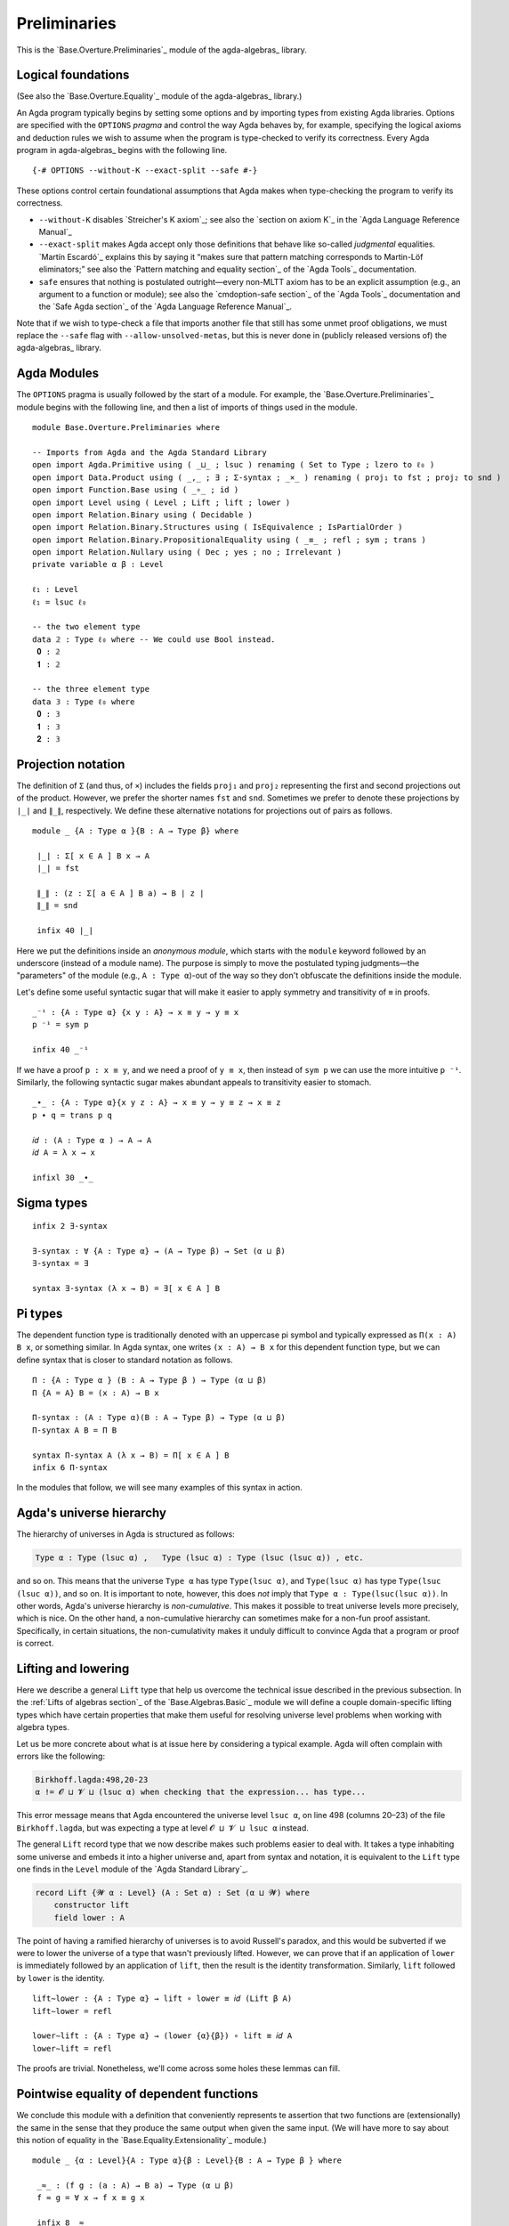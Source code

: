 .. FILE      : Base/Overture/Preliminaries.lagda.rst
.. DATE      : 13 Jan 2021
.. UPDATED   : 02 Jun 2022
.. COPYRIGHT : (c) 2022 Jacques Carette and William DeMeo

.. _preliminaries:

Preliminaries
~~~~~~~~~~~~~

This is the `Base.Overture.Preliminaries`_ module of the agda-algebras_ library.

.. _logical-foundations:

Logical foundations
^^^^^^^^^^^^^^^^^^^

(See also the `Base.Overture.Equality`_ module of the agda-algebras_ library.)

An Agda program typically begins by setting some options and by
importing types from existing Agda libraries. Options are specified with
the ``OPTIONS`` *pragma* and control the way Agda behaves by, for
example, specifying the logical axioms and deduction rules we wish to
assume when the program is type-checked to verify its correctness. Every
Agda program in agda-algebras_ begins with the following line.

::

  {-# OPTIONS --without-K --exact-split --safe #-}

These options control certain foundational assumptions that Agda makes
when type-checking the program to verify its correctness.

-  ``--without-K`` disables `Streicher's K axiom`_;
   see also the `section on axiom K`_ in the `Agda Language Reference Manual`_

-  ``--exact-split`` makes Agda accept only those definitions that
   behave like so-called *judgmental* equalities. `Martín Escardó`_ explains this by saying
   it “makes sure that pattern matching corresponds to Martin-Löf
   eliminators;” see also the `Pattern matching and equality section`_
   of the `Agda Tools`_ documentation.

-  ``safe`` ensures that nothing is postulated outright—every non-MLTT
   axiom has to be an explicit assumption (e.g., an argument to a
   function or module); see also the `cmdoption-safe section`_
   of the `Agda Tools`_ documentation and the `Safe Agda section`_
   of the `Agda Language Reference Manual`_.

Note that if we wish to type-check a file that imports another file that still has some
unmet proof obligations, we must replace the ``--safe`` flag with ``--allow-unsolved-metas``,
but this is never done in (publicly released versions of) the
agda-algebras_ library.

.. _agda-modules:

Agda Modules
^^^^^^^^^^^^

The ``OPTIONS`` pragma is usually followed by the start of a module. For
example, the `Base.Overture.Preliminaries`_ module begins with the
following line, and then a list of imports of things used in the module.

::

  module Base.Overture.Preliminaries where

  -- Imports from Agda and the Agda Standard Library
  open import Agda.Primitive using ( _⊔_ ; lsuc ) renaming ( Set to Type ; lzero to ℓ₀ )
  open import Data.Product using ( _,_ ; ∃ ; Σ-syntax ; _×_ ) renaming ( proj₁ to fst ; proj₂ to snd )
  open import Function.Base using ( _∘_ ; id )
  open import Level using ( Level ; Lift ; lift ; lower )
  open import Relation.Binary using ( Decidable )
  open import Relation.Binary.Structures using ( IsEquivalence ; IsPartialOrder )
  open import Relation.Binary.PropositionalEquality using ( _≡_ ; refl ; sym ; trans )
  open import Relation.Nullary using ( Dec ; yes ; no ; Irrelevant )
  private variable α β : Level

  ℓ₁ : Level
  ℓ₁ = lsuc ℓ₀

  -- the two element type
  data 𝟚 : Type ℓ₀ where -- We could use Bool instead.
   𝟎 : 𝟚
   𝟏 : 𝟚

  -- the three element type
  data 𝟛 : Type ℓ₀ where
   𝟎 : 𝟛
   𝟏 : 𝟛
   𝟐 : 𝟛


.. _projection-notation:

Projection notation
^^^^^^^^^^^^^^^^^^^

The definition of ``Σ`` (and thus, of ``×``) includes the fields ``proj₁`` and ``proj₂``
representing the first and second projections out of the product. However, we prefer the
shorter names ``fst`` and ``snd``. Sometimes we prefer to denote these projections by ``∣_∣``
and ``∥_∥``, respectively. We define these alternative notations for projections out of
pairs as follows.

::

  module _ {A : Type α }{B : A → Type β} where

   ∣_∣ : Σ[ x ∈ A ] B x → A
   ∣_∣ = fst

   ∥_∥ : (z : Σ[ a ∈ A ] B a) → B ∣ z ∣
   ∥_∥ = snd

   infix 40 ∣_∣

Here we put the definitions inside an *anonymous module*, which starts with the ``module``
keyword followed by an underscore (instead of a module name). The purpose is simply to move
the postulated typing judgments—the "parameters" of the module (e.g., ``A : Type α``)-out of
the way so they don't obfuscate the definitions inside the module.

Let's define some useful syntactic sugar that will make it easier to apply symmetry and
transitivity of ``≡`` in proofs.

::

  _⁻¹ : {A : Type α} {x y : A} → x ≡ y → y ≡ x
  p ⁻¹ = sym p

  infix 40 _⁻¹

If we have a proof ``p : x ≡ y``, and we need a proof of ``y ≡ x``, then instead of ``sym p``
we can use the more intuitive ``p ⁻¹``. Similarly, the following syntactic sugar makes abundant
appeals to transitivity easier to stomach.

::

  _∙_ : {A : Type α}{x y z : A} → x ≡ y → y ≡ z → x ≡ z
  p ∙ q = trans p q

  𝑖𝑑 : (A : Type α ) → A → A
  𝑖𝑑 A = λ x → x

  infixl 30 _∙_


.. _sigma-types:

Sigma types
^^^^^^^^^^^

::

  infix 2 ∃-syntax

  ∃-syntax : ∀ {A : Type α} → (A → Type β) → Set (α ⊔ β)
  ∃-syntax = ∃

  syntax ∃-syntax (λ x → B) = ∃[ x ∈ A ] B


.. _pi-types:

Pi types
^^^^^^^^

The dependent function type is traditionally denoted with an uppercase
pi symbol and typically expressed as ``Π(x : A) B x``, or something
similar. In Agda syntax, one writes ``(x : A) → B x`` for this dependent
function type, but we can define syntax that is closer to standard
notation as follows.

::

  Π : {A : Type α } (B : A → Type β ) → Type (α ⊔ β)
  Π {A = A} B = (x : A) → B x

  Π-syntax : (A : Type α)(B : A → Type β) → Type (α ⊔ β)
  Π-syntax A B = Π B

  syntax Π-syntax A (λ x → B) = Π[ x ∈ A ] B
  infix 6 Π-syntax

In the modules that follow, we will see many examples of this syntax in action.

.. _agdas-universe-hierarchy:

Agda's universe hierarchy
^^^^^^^^^^^^^^^^^^^^^^^^^

The hierarchy of universes in Agda is structured as follows:

.. code:: agda

   Type α : Type (lsuc α) ,   Type (lsuc α) : Type (lsuc (lsuc α)) , etc.

and so on. This means that the universe ``Type α`` has type ``Type(lsuc α)``, and
``Type(lsuc α)`` has type ``Type(lsuc (lsuc α))``, and so on. It is important to
note, however, this does *not* imply that ``Type α : Type(lsuc(lsuc α))``. In other
words, Agda's universe hierarchy is *non-cumulative*. This makes it possible to treat universe
levels more precisely, which is nice. On the other hand, a non-cumulative hierarchy can
sometimes make for a non-fun proof assistant. Specifically, in certain situations, the
non-cumulativity makes it unduly difficult to convince Agda that a program or proof is correct.

.. _lifting-and-lowering:

Lifting and lowering
^^^^^^^^^^^^^^^^^^^^

Here we describe a general ``Lift`` type that help us overcome the technical issue described
in the previous subsection. In the :ref:`Lifts of algebras section`_ of the
`Base.Algebras.Basic`_ module we will define a couple domain-specific
lifting types which have certain properties that make them useful for
resolving universe level problems when working with algebra types.

Let us be more concrete about what is at issue here by considering a
typical example. Agda will often complain with errors like the following:

.. code:: agda

   Birkhoff.lagda:498,20-23
   α != 𝓞 ⊔ 𝓥 ⊔ (lsuc α) when checking that the expression... has type...

This error message means that Agda encountered the universe level
``lsuc α``, on line 498 (columns 20–23) of the file ``Birkhoff.lagda``,
but was expecting a type at level ``𝓞 ⊔ 𝓥 ⊔ lsuc α`` instead.

The general ``Lift`` record type that we now describe makes such
problems easier to deal with. It takes a type inhabiting some universe
and embeds it into a higher universe and, apart from syntax and
notation, it is equivalent to the ``Lift`` type one finds in the
``Level`` module of the `Agda Standard Library`_.

.. code:: agda

   record Lift {𝓦 α : Level} (A : Set α) : Set (α ⊔ 𝓦) where
       constructor lift
       field lower : A

The point of having a ramified hierarchy of universes is to avoid
Russell's paradox, and this would be subverted if we were to lower the
universe of a type that wasn't previously lifted. However, we can prove
that if an application of ``lower`` is immediately followed by an
application of ``lift``, then the result is the identity transformation.
Similarly, ``lift`` followed by ``lower`` is the identity.

::

  lift∼lower : {A : Type α} → lift ∘ lower ≡ 𝑖𝑑 (Lift β A)
  lift∼lower = refl

  lower∼lift : {A : Type α} → (lower {α}{β}) ∘ lift ≡ 𝑖𝑑 A
  lower∼lift = refl


The proofs are trivial. Nonetheless, we'll come across some holes these lemmas can fill.

.. _pointwise-equality-of-dependent-functions:

Pointwise equality of dependent functions
^^^^^^^^^^^^^^^^^^^^^^^^^^^^^^^^^^^^^^^^^

We conclude this module with a definition that conveniently represents
te assertion that two functions are (extensionally) the same in the
sense that they produce the same output when given the same input. (We
will have more to say about this notion of equality in the
`Base.Equality.Extensionality`_ module.)

::

  module _ {α : Level}{A : Type α}{β : Level}{B : A → Type β } where

   _≈_ : (f g : (a : A) → B a) → Type (α ⊔ β)
   f ≈ g = ∀ x → f x ≡ g x

   infix 8 _≈_

   ≈IsEquivalence : IsEquivalence _≈_
   IsEquivalence.refl ≈IsEquivalence = λ _ → refl
   IsEquivalence.sym ≈IsEquivalence {f}{g} f≈g = λ x → sym (f≈g x)
   IsEquivalence.trans ≈IsEquivalence {f}{g}{h} f≈g g≈h = λ x → trans (f≈g x) (g≈h x)

The following is convenient for proving two pairs of a product type are equal using the
fact that their respective components are equal.

::

  ≡-by-parts : {A : Type α}{B : Type β}{u v : A × B} → fst u ≡ fst v → snd u ≡ snd v → u ≡ v
  ≡-by-parts refl refl = refl

Lastly, we will use the following type (instead of ``subst``) to
transport equality proofs.

::

  transport : {A : Type α } (B : A → Type β) {x y : A} → x ≡ y → B x → B y
  transport B refl = id

